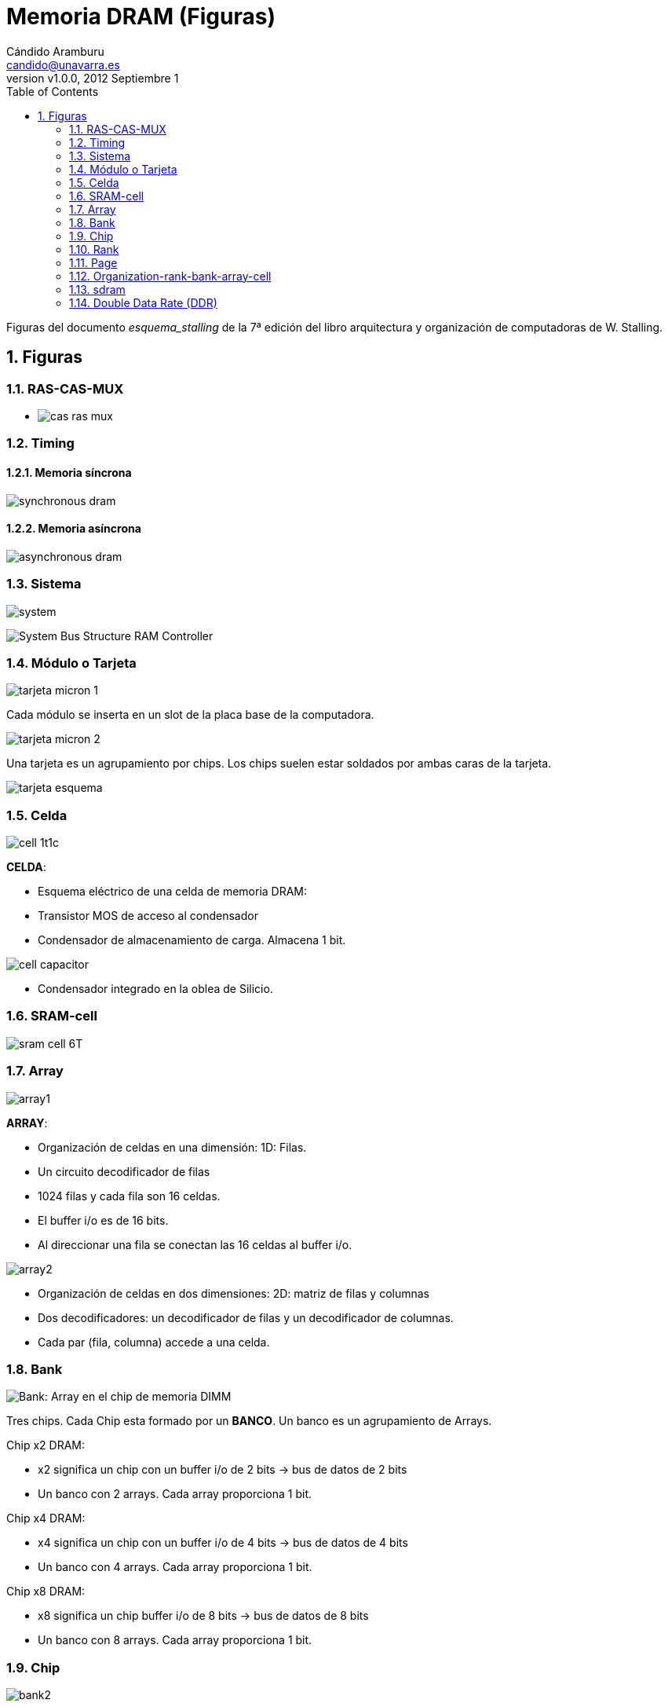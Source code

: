 Memoria DRAM (Figuras)
======================
:author: Cándido Aramburu 
:email: candido@unavarra.es
:revnumber: v1.0.0
:revdate: 2012 Septiembre 1
:doctitle: Memoria DRAM (Figuras)
:toc:
:numbered:
:icons:
:lang: es
:encode: ISO-8859-1
// :imagesdir: el directorio base por defecto es el directorio del propio documento $HOME
:imagesdir: ./
// :iconsdir: la instalacion Ubuntu los genera en /usr/share/asciidoc/images/icons/ y por defecto la dirección base es  $HOME
//:iconsdir: /usr/local/etc/asciidoc/images/icons/ esta es la version de instalacion con Mercurial
:iconsdir: /usr/local/etc/asciidoc/images/icons/ 

Figuras del documento 'esquema_stalling' de la 7ª edición del libro arquitectura y organización de computadoras de W. Stalling.

Figuras
-------

RAS-CAS-MUX
~~~~~~~~~~~

* image:cas_ras_mux.png[]


Timing
~~~~~~

Memoria síncrona
^^^^^^^^^^^^^^^^

image:synchronous_dram.png[]

Memoria asíncrona
^^^^^^^^^^^^^^^^^

image:asynchronous_dram.png[]



Sistema
~~~~~~~

image:system.png[]


image:System_Bus_Structure_RAM_Controller.gif[]


Módulo o Tarjeta
~~~~~~~~~~~~~~~~

image:tarjeta_micron_1.png[]

Cada módulo se inserta en un slot de la placa base de la computadora.

image:tarjeta_micron_2.png[]


Una tarjeta es un agrupamiento por chips. Los chips suelen estar soldados por ambas caras de la tarjeta.


image:tarjeta_esquema.png[]

Celda
~~~~~

image:cell_1t1c.png[]

*CELDA*:

* Esquema eléctrico de una celda de memoria DRAM:
* Transistor MOS de acceso al condensador
* Condensador de almacenamiento de carga. Almacena 1 bit.

image:cell_capacitor.png[]

* Condensador integrado en la oblea de Silicio.

SRAM-cell
~~~~~~~~~

image:sram_cell_6T.gif[]

Array
~~~~~

image:array1.png[]

*ARRAY*:

* Organización de celdas en una dimensión: 1D:  Filas. 
* Un circuito decodificador de filas
* 1024 filas y cada fila son 16 celdas. 
* El buffer i/o es de 16 bits.
* Al direccionar una fila se conectan las 16 celdas al buffer i/o.

image:array2.png[]

* Organización de celdas en dos dimensiones: 2D: matriz de filas y columnas
* Dos decodificadores: un decodificador de filas y un decodificador de columnas.
* Cada par (fila, columna) accede a una celda.


Bank
~~~~

image:bank1.png[Bank: Array en el chip de memoria DIMM]

Tres chips. Cada Chip esta formado por un *BANCO*. Un banco es un agrupamiento de Arrays.

Chip x2 DRAM: 

* x2 significa un chip con un buffer i/o de 2 bits -> bus de datos de 2 bits 
* Un banco con 2 arrays. Cada array proporciona 1 bit.

Chip x4 DRAM: 

* x4 significa un chip con un buffer i/o de 4 bits -> bus de datos de 4 bits
* Un banco con 4 arrays. Cada array proporciona 1 bit.

Chip x8 DRAM:

* x8 significa un chip buffer i/o de 8 bits -> bus de datos de 8 bits
* Un banco con 8 arrays. Cada array proporciona 1 bit.

Chip
~~~~

image:bank2.png[]



* Chip formado por 4 bancos y 1 buffer i/o de 16 bits.
* Cada banco proporciona 16 bits.
* Cada banco son 16 array
* Cada array tiene 8192 filas y 512 columnas. 2^13^ filas x  2^9^ columnas = 2^22^ celdas
* Capacidad de cada banco: 2^22^ celdas x 16 bits = 4*2^20^*2Bytes=8MBytes
* Cada banco es un espacio de direcciones de 8MB independiente.
* Chip : 4 Bancos : 32 MB -> 16M x2Bytes DRAM -> 16M x16bits DRAM
 


Rank
~~~~

image:rank1.png[Rank: agrupamiento de chips en el módulo de memoria DIMM]

*RANK*: 

* 4 módulos DIMM con 4 chips cada uno.
* Agrupamiento de chips en el SISTEMA de memoria ( todos los módulo de memoria DIMM). 
* En este caso cada Rank agrupa todos los chips del mismo módulo.
* Cada chip select selecciona un rank diferente.

image:rank2.png[]

Page
~~~~

image:page.png[]

Organization-rank-bank-array-cell
~~~~~~~~~~~~~~~~~~~~~~~~~~~~~~~~~

image:structure_full.png[]

sdram
~~~~~

image:sdram_ddr2.png[]

image:sdram_read_cronogram.png[]

image:sdram_control_logic.png[]

image:sdram_programmable.png[]

Double Data Rate (DDR)
~~~~~~~~~~~~~~~~~~~~~~

image:sdram_frecuency.png[]

DRAM síncrona no DDR

* NO DDR = el buffer i/o transfiere el dato únicamente en el flanco de subida o bajada.
* cada celda contiene un bit.
* velocidad de transferencia del buffer i/o = velocidad de acceso a la celda 

image:ddr1_frecuency.png[]

DDR1 -> Primera generación DDR: 

* el buffer i/o transfiere tanto en el flanco de bajada como de súbida del reloj, es decir el *doble* que el caso no ddr.
* cada macrocelda contiene 2 bits que se leen simultáneamente y se copian en el buffer i/o. Un bit se transfiere en el flanco positivo y el siguiente en el negativo.
* velocidad de reloj del buffer i/o = velocidad de acceso a la celda = f
* velocidad de transferencia efectiva del bus = 2 x velocidad de reloj del buffer i/o = 2*f

image:ddr2_frecuency.png[]

DDR2 -> Segunda generación DDR: 

* el buffer i/o transfiere tanto en el flanco de bajada como de súbida del reloj, es decir el *doble* que el caso no ddr.
* cada macrocelda contiene 4 bits que se leen simultáneamente y se copian en el buffer i/o. Un bit se transfiere en el flanco positivo y el siguiente en el negativo.
* velocidad de reloj del buffer i/o = 2 x velocidad de acceso a la celda = 2*f
** la velocidad del buffer i/o , superior a la de acceso a la celda, se consigue gracias a la tecnología del buffer i/o.
* velocidad de transferencia efectiva del bus = 2 x velocidad de reloj del buffer i/o = 2*2*f =4*f

image:ddr3_frecuency.png[]

DDR3 -> Tercera generación DDR

* el buffer i/o transfiere tanto en el flanco de bajada como de súbida del reloj, es decir el *doble* que el caso no ddr.
* cada macrocelda contiene 8 bits que se leen simultáneamente y se copian en el buffer i/o. Un bit se transfiere en el flanco positivo y el siguiente en el negativo.
* velocidad de reloj del buffer i/o = 4 x velocidad de acceso a la celda = 4*f
** la velocidad del buffer i/o , superior a la de acceso a la celda, se consigue gracias a la tecnología del buffer i/o.
* velocidad de transferencia efectiva del bus = 2 x velocidad de reloj del buffer i/o = 2*4*f =8*f
* Relación de frecuencias
+

[ditaa]
----------------------------------------------------------------------
        +-----+     +-----+     +-----+     +-----+  
        ^     v     |     |     |     |     |     |
       -+     +-----+     +-----+     +-----+     +-----
        <-Fe->
  
        <-----Fr---->

        <--------------------Fa------------------------->

----------------------------------------------------------------------

** Fe: frecuencia efectiva, Fr: Frecuencia real, Frecuencia de acceso
** DDR3 -> Fe= 2* Fr = 8*Fa 

